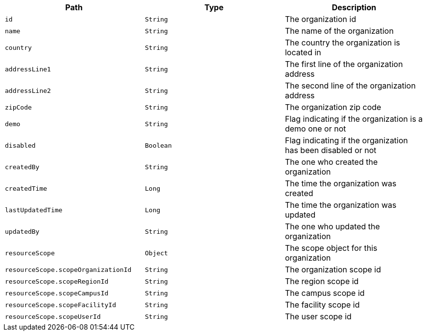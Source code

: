 |===
|Path|Type|Description

|`id`
|`String`
|The organization id

|`name`
|`String`
|The name of the organization

|`country`
|`String`
|The country the organization is located in

|`addressLine1`
|`String`
|The first line of the organization address

|`addressLine2`
|`String`
|The second line of the organization address

|`zipCode`
|`String`
|The organization zip code

|`demo`
|`String`
|Flag indicating if the organization is a demo one or not

|`disabled`
|`Boolean`
|Flag indicating if the organization has been disabled or not

|`createdBy`
|`String`
|The one who created the organization

|`createdTime`
|`Long`
|The time the organization was created

|`lastUpdatedTime`
|`Long`
|The time the organization was updated

|`updatedBy`
|`String`
|The one who updated the organization

|`resourceScope`
|`Object`
|The scope object for this organization

|`resourceScope.scopeOrganizationId`
|`String`
|The organization scope id

|`resourceScope.scopeRegionId`
|`String`
|The region scope id

|`resourceScope.scopeCampusId`
|`String`
|The campus scope id

|`resourceScope.scopeFacilityId`
|`String`
|The facility scope id

|`resourceScope.scopeUserId`
|`String`
|The user scope id

|===